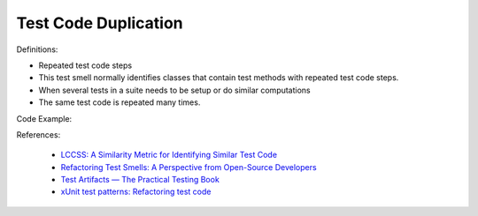 Test Code Duplication
^^^^^
Definitions:

* Repeated test code steps
* This test smell normally identifies classes that contain test methods with repeated test code steps.
* When several tests in a suite needs to be setup or do similar computations
* The same test code is repeated many times.


Code Example::

References:

 * `LCCSS: A Similarity Metric for Identifying Similar Test Code <https://dl.acm.org/doi/10.1145/3425269.3425283>`_
 * `Refactoring Test Smells: A Perspective from Open-Source Developers <https://dl.acm.org/doi/10.1145/3425174.3425212>`_
 * `Test Artifacts — The Practical Testing Book <https://damorimrg.github.io/practical_testing_book/goodpractices/artifacts.html>`_
 * `xUnit test patterns: Refactoring test code <https://books.google.com.br/books?hl=pt-BR&lr=&id=-izOiCEIABQC&oi=fnd&pg=PT19&dq=%22test+code%22+AND+(%22test*+smell*%22+OR+antipattern*+OR+%22poor+quality%22)&ots=YL71coYZkx&sig=s3U1TNqypvSAzSilSbex5lnHonk#v=onepage&q=%22test%20code%22%20AND%20(%22test*%20smell*%22%20OR%20antipattern*%20OR%20%22poor%20quality%22)&f=false>`_

